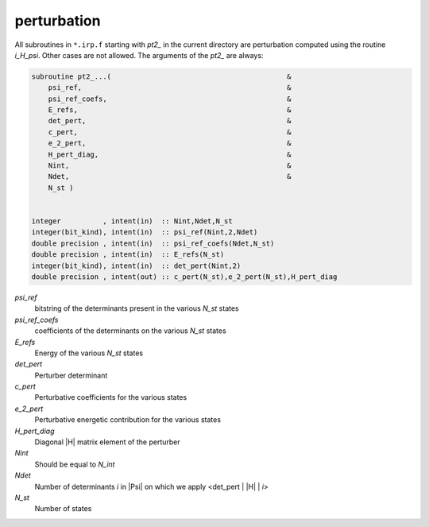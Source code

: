 ============
perturbation
============


All subroutines in ``*.irp.f`` starting with `pt2_` in the current directory are
perturbation computed using the routine `i_H_psi`. Other cases are not allowed.
The arguments of the `pt2_` are always:

.. code-block:: fortran

  subroutine pt2_...(                                          &
      psi_ref,                                                 &
      psi_ref_coefs,                                           &
      E_refs,                                                  &
      det_pert,                                                &
      c_pert,                                                  &
      e_2_pert,                                                &
      H_pert_diag,                                             &
      Nint,                                                    &
      Ndet,                                                    &
      N_st )


  integer          , intent(in)  :: Nint,Ndet,N_st
  integer(bit_kind), intent(in)  :: psi_ref(Nint,2,Ndet)
  double precision , intent(in)  :: psi_ref_coefs(Ndet,N_st)
  double precision , intent(in)  :: E_refs(N_st)
  integer(bit_kind), intent(in)  :: det_pert(Nint,2)
  double precision , intent(out) :: c_pert(N_st),e_2_pert(N_st),H_pert_diag


`psi_ref`
  bitstring of the determinants present in the various `N_st` states
 
`psi_ref_coefs`
  coefficients of the determinants on the various `N_st` states
 
`E_refs`
  Energy of the various `N_st` states
 
`det_pert`
  Perturber determinant

`c_pert`
  Perturbative coefficients for the various states
 
`e_2_pert`
  Perturbative energetic contribution for the various states

`H_pert_diag`
  Diagonal |H| matrix element of the perturber

`Nint`
  Should be equal to `N_int`

`Ndet`
  Number of determinants `i` in |Psi| on which we apply <det_pert | |H| | `i`>

`N_st`
  Number of states



